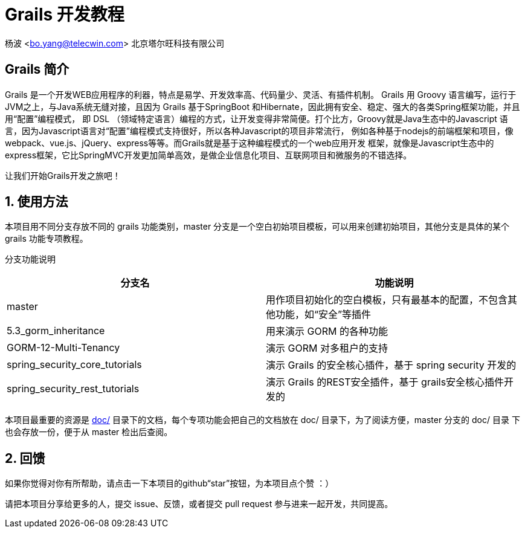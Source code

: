 = Grails 开发教程
:icons: font
:stem:
:sectnums:

杨波 <bo.yang@telecwin.com> 北京塔尔旺科技有限公司

[abstract]
== Grails 简介
Grails 是一个开发WEB应用程序的利器，特点是易学、开发效率高、代码量少、灵活、有插件机制。
Grails 用 Groovy 语言编写，运行于JVM之上，与Java系统无缝对接，且因为 Grails 基于SpringBoot
和Hibernate，因此拥有安全、稳定、强大的各类Spring框架功能，并且用“配置”编程模式，
即 DSL （领域特定语言）编程的方式，让开发变得非常简便。打个比方，Groovy就是Java生态中的Javascript
语言，因为Javascript语言对“配置”编程模式支持很好，所以各种Javascript的项目非常流行，
例如各种基于nodejs的前端框架和项目，像webpack、vue.js、jQuery、express等等。而Grails就是基于这种编程模式的一个web应用开发
框架，就像是Javascript生态中的express框架，它比SpringMVC开发更加简单高效，是做企业信息化项目、互联网项目和微服务的不错选择。

让我们开始Grails开发之旅吧！

== 使用方法

本项目用不同分支存放不同的 grails 功能类别，master 分支是一个空白初始项目模板，可以用来创建初始项目，其他分支是具体的某个
grails 功能专项教程。

分支功能说明
[%header]
|===
| 分支名 | 功能说明
| master | 用作项目初始化的空白模板，只有最基本的配置，不包含其他功能，如“安全”等插件
| 5.3_gorm_inheritance | 用来演示 GORM 的各种功能
| GORM-12-Multi-Tenancy | 演示 GORM 对多租户的支持
| spring_security_core_tutorials | 演示 Grails 的安全核心插件，基于 spring security 开发的
| spring_security_rest_tutorials | 演示 Grails 的REST安全插件，基于 grails安全核心插件开发的
|===

本项目最重要的资源是 file://doc/[doc/] 目录下的文档，每个专项功能会把自己的文档放在 doc/ 目录下，为了阅读方便，master 分支的 doc/ 目录
下也会存放一份，便于从 master 检出后查阅。

== 回馈

如果你觉得对你有所帮助，请点击一下本项目的github“star”按钮，为本项目点个赞 ：）

请把本项目分享给更多的人，提交 issue、反馈，或者提交 pull request 参与进来一起开发，共同提高。
